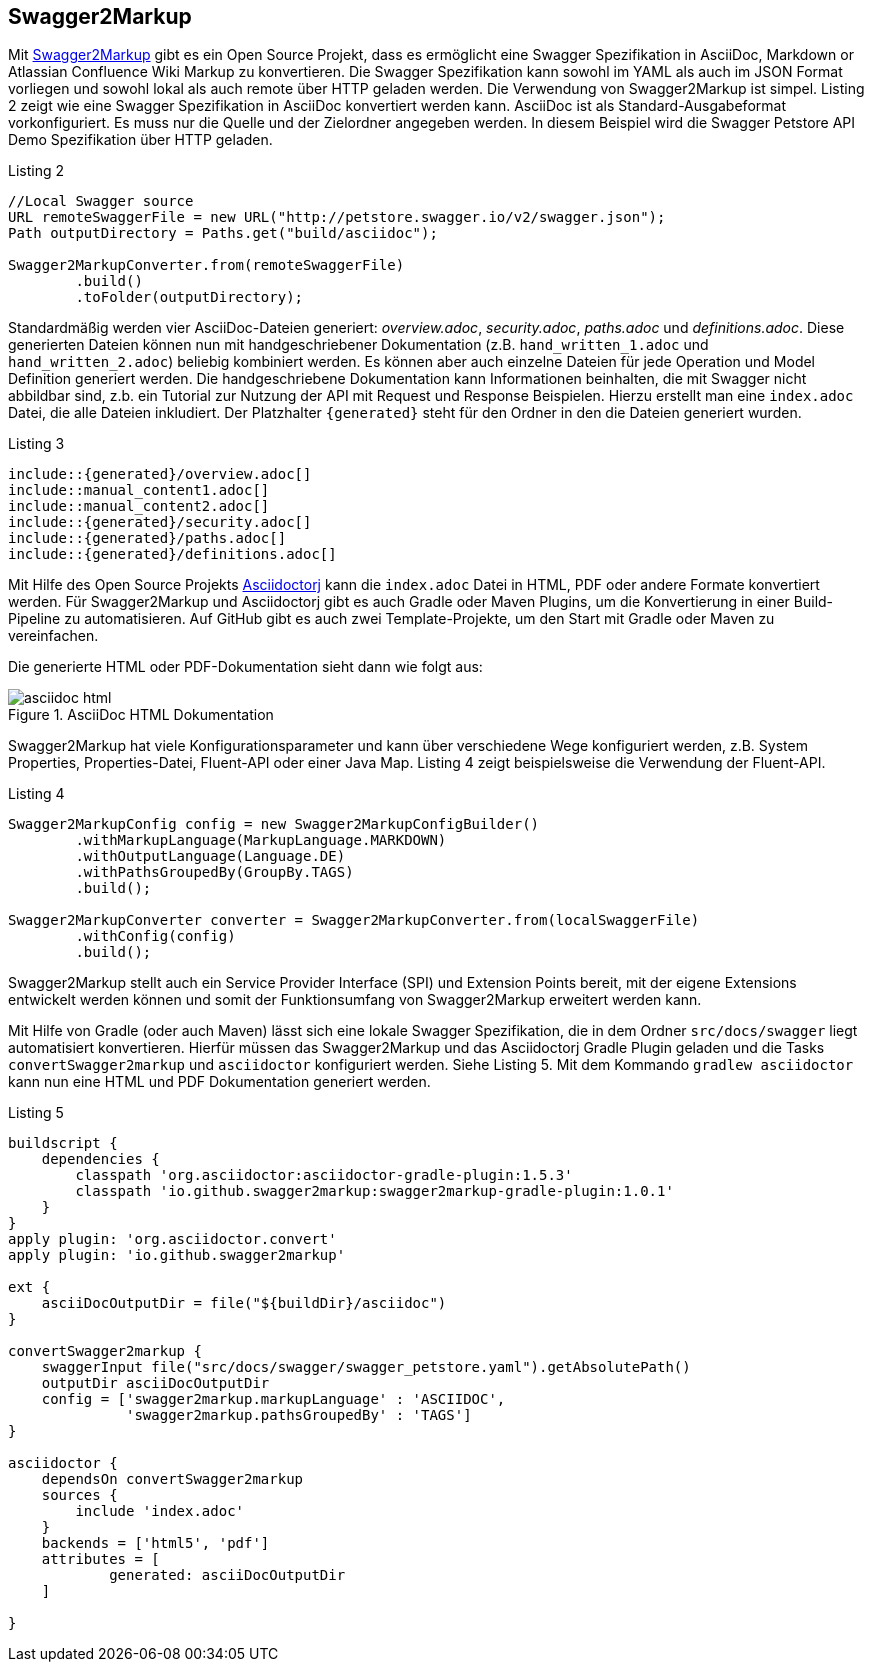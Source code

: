 == Swagger2Markup

Mit https://github.com/Swagger2Markup[Swagger2Markup] gibt es ein Open Source Projekt, dass es ermöglicht eine Swagger Spezifikation in AsciiDoc, Markdown or Atlassian Confluence Wiki Markup zu konvertieren. Die Swagger Spezifikation kann sowohl im YAML als auch im JSON Format vorliegen und sowohl lokal als auch remote über HTTP geladen werden. 
Die Verwendung von Swagger2Markup ist simpel. Listing 2 zeigt wie eine Swagger Spezifikation in AsciiDoc konvertiert werden kann. AsciiDoc ist als Standard-Ausgabeformat vorkonfiguriert. Es muss nur die Quelle und der Zielordner angegeben werden. In diesem Beispiel wird die Swagger Petstore API Demo Spezifikation über HTTP geladen.

.Listing 2
[source,java]
----
//Local Swagger source
URL remoteSwaggerFile = new URL("http://petstore.swagger.io/v2/swagger.json");
Path outputDirectory = Paths.get("build/asciidoc");

Swagger2MarkupConverter.from(remoteSwaggerFile) 
        .build() 
        .toFolder(outputDirectory);
----

Standardmäßig werden vier AsciiDoc-Dateien generiert: _overview.adoc_, _security.adoc_, _paths.adoc_ und _definitions.adoc_. Diese generierten Dateien können nun mit handgeschriebener Dokumentation (z.B. `hand_written_1.adoc` und `hand_written_2.adoc`) beliebig kombiniert werden. Es können aber auch einzelne Dateien für jede Operation und Model Definition generiert werden. Die handgeschriebene Dokumentation kann Informationen beinhalten, die mit Swagger nicht abbildbar sind, z.b. ein Tutorial zur Nutzung der API mit Request und Response Beispielen.
Hierzu erstellt man eine `index.adoc` Datei, die alle Dateien inkludiert. Der Platzhalter `{generated}` steht für den Ordner in den die Dateien generiert wurden.

.Listing 3
----
\include::{generated}/overview.adoc[]
\include::manual_content1.adoc[]
\include::manual_content2.adoc[]
\include::{generated}/security.adoc[]
\include::{generated}/paths.adoc[]
\include::{generated}/definitions.adoc[]
----

Mit Hilfe des Open Source Projekts https://github.com/asciidoctor/asciidoctorj[Asciidoctorj] kann die `index.adoc` Datei in HTML, PDF oder andere Formate konvertiert werden. 
Für Swagger2Markup und Asciidoctorj gibt es auch Gradle oder Maven Plugins, um die Konvertierung in einer Build-Pipeline zu automatisieren. Auf GitHub gibt es auch zwei Template-Projekte, um den Start mit Gradle oder Maven zu vereinfachen.

Die generierte HTML oder PDF-Dokumentation sieht dann wie folgt aus:

.AsciiDoc HTML Dokumentation
image::images/asciidoc_html.png[]

Swagger2Markup hat viele Konfigurationsparameter und kann über verschiedene Wege konfiguriert werden, z.B. System Properties, Properties-Datei, Fluent-API oder einer Java Map. Listing 4 zeigt beispielsweise die Verwendung der Fluent-API.

[source,java]
.Listing 4
----
Swagger2MarkupConfig config = new Swagger2MarkupConfigBuilder()
        .withMarkupLanguage(MarkupLanguage.MARKDOWN) 
        .withOutputLanguage(Language.DE) 
        .withPathsGroupedBy(GroupBy.TAGS) 
        .build(); 

Swagger2MarkupConverter converter = Swagger2MarkupConverter.from(localSwaggerFile)
        .withConfig(config) 
        .build();
----

Swagger2Markup stellt auch ein Service Provider Interface (SPI) und Extension Points bereit, mit der eigene Extensions entwickelt werden können und somit der Funktionsumfang von Swagger2Markup erweitert werden kann.

Mit Hilfe von Gradle (oder auch Maven) lässt sich eine lokale Swagger Spezifikation, die in dem Ordner `src/docs/swagger` liegt automatisiert konvertieren. Hierfür müssen das Swagger2Markup und das Asciidoctorj Gradle Plugin geladen und die Tasks `convertSwagger2markup` und `asciidoctor` konfiguriert werden. Siehe Listing 5. Mit dem Kommando `gradlew asciidoctor` kann nun eine HTML und PDF Dokumentation generiert werden.

[source,groovy]
.Listing 5
----
buildscript {
    dependencies {
        classpath 'org.asciidoctor:asciidoctor-gradle-plugin:1.5.3'
        classpath 'io.github.swagger2markup:swagger2markup-gradle-plugin:1.0.1'
    }
}
apply plugin: 'org.asciidoctor.convert'
apply plugin: 'io.github.swagger2markup'

ext {
    asciiDocOutputDir = file("${buildDir}/asciidoc")
}

convertSwagger2markup {
    swaggerInput file("src/docs/swagger/swagger_petstore.yaml").getAbsolutePath()
    outputDir asciiDocOutputDir
    config = ['swagger2markup.markupLanguage' : 'ASCIIDOC',
              'swagger2markup.pathsGroupedBy' : 'TAGS']
}

asciidoctor {
    dependsOn convertSwagger2markup
    sources {
        include 'index.adoc'
    }
    backends = ['html5', 'pdf']
    attributes = [
            generated: asciiDocOutputDir
    ]

}
----
